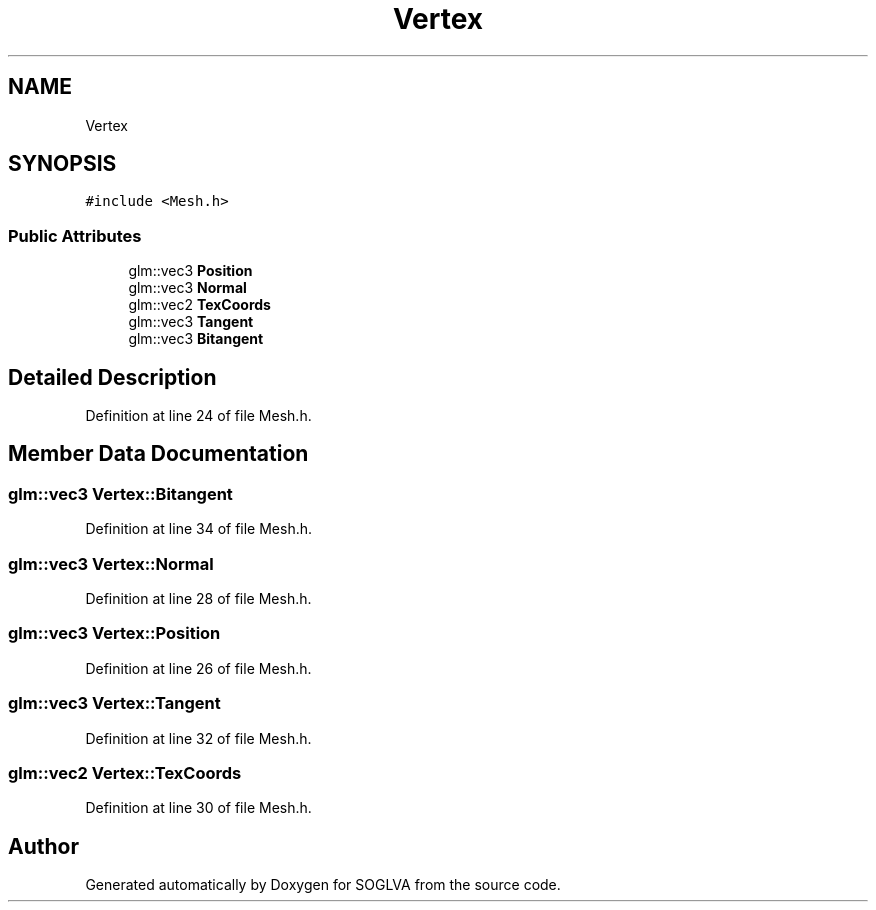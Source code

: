 .TH "Vertex" 3 "Tue Apr 27 2021" "Version 0.01" "SOGLVA" \" -*- nroff -*-
.ad l
.nh
.SH NAME
Vertex
.SH SYNOPSIS
.br
.PP
.PP
\fC#include <Mesh\&.h>\fP
.SS "Public Attributes"

.in +1c
.ti -1c
.RI "glm::vec3 \fBPosition\fP"
.br
.ti -1c
.RI "glm::vec3 \fBNormal\fP"
.br
.ti -1c
.RI "glm::vec2 \fBTexCoords\fP"
.br
.ti -1c
.RI "glm::vec3 \fBTangent\fP"
.br
.ti -1c
.RI "glm::vec3 \fBBitangent\fP"
.br
.in -1c
.SH "Detailed Description"
.PP 
Definition at line 24 of file Mesh\&.h\&.
.SH "Member Data Documentation"
.PP 
.SS "glm::vec3 Vertex::Bitangent"

.PP
Definition at line 34 of file Mesh\&.h\&.
.SS "glm::vec3 Vertex::Normal"

.PP
Definition at line 28 of file Mesh\&.h\&.
.SS "glm::vec3 Vertex::Position"

.PP
Definition at line 26 of file Mesh\&.h\&.
.SS "glm::vec3 Vertex::Tangent"

.PP
Definition at line 32 of file Mesh\&.h\&.
.SS "glm::vec2 Vertex::TexCoords"

.PP
Definition at line 30 of file Mesh\&.h\&.

.SH "Author"
.PP 
Generated automatically by Doxygen for SOGLVA from the source code\&.
